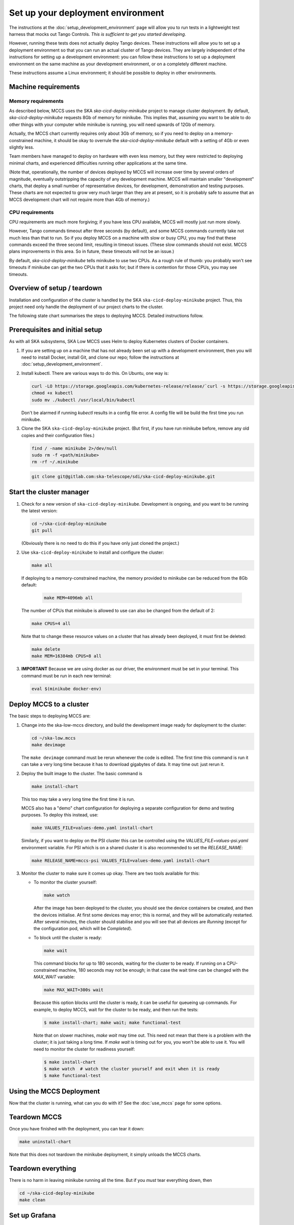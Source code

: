 ==================================
Set up your deployment environment
==================================

The instructions at the :doc:`setup_development_environment` page will
allow you to run tests in a lightweight test harness that mocks out
Tango Controls. *This is sufficient to get you started developing.*

However, running these tests does not actually deploy Tango devices.
These instructions will allow you to set up a deployment environment so
that you can run an actual cluster of Tango devices. They are largely
independent of the instructions for setting up a development
environment: you can follow these instructions to set up a deployment
environment on the same machine as your development environment, or on
a completely different machine.

These instructions assume a Linux environment; it should be possible to
deploy in other environments.

Machine requirements
--------------------

Memory requirements
^^^^^^^^^^^^^^^^^^^
As described below, MCCS uses the SKA `ska-cicd-deploy-minikube` project to
manage cluster deployment. By default, `ska-cicd-deploy-minikube` requests 8Gb of
memory for minikube. This implies that, assuming you want to be able to
do other things with your computer while minikube is running, you will
need upwards of 12Gb of memory.

Actually, the MCCS chart currently requires only about 3Gb of memory, so
if you need to deploy on a memory-constrained machine, it should be okay
to overrule the `ska-cicd-deploy-minikube` default with a setting of 4Gb or even
slightly less.

Team members have managed to deploy on hardware with even less memory,
but they were restricted to deploying minimal charts, and experienced
difficulties running other applications at the same time.

(Note that, operationally, the number of devices deployed by MCCS will
increase over time by several orders of magnitude, eventually
outstripping the capacity of any development machine. MCCS will maintain
smaller "development" charts, that deploy a small number of
representative devices, for development, demonstration and testing
purposes. These charts are not expected to grow very much larger than
they are at present, so it is probably safe to assume that an MCCS
development chart will not require more than 4Gb of memory.)


CPU requirements
^^^^^^^^^^^^^^^^
CPU requirements are much more forgiving; if you have less CPU
available, MCCS will mostly just run more slowly.

However, Tango commands timeout after three seconds (by default), and
some MCCS commands currently take not much less than that to run. So if
you deploy MCCS on a machine with slow or busy CPU, you may find that
these commands exceed the three second limit, resulting in timeout
issues. (These slow commands should not exist. MCCS plans improvements
in this area. So in future, these timeouts will not be an issue.)

By default, `ska-cicd-deploy-minikube` tells minikube to use two CPUs. As a rough
rule of thumb: you probably won't see timeouts if minikube can get the
two CPUs that it asks for; but if there is contention for those CPUs,
you may see timeouts.


Overview of setup / teardown
----------------------------
Installation and configuration of the cluster is handled by the SKA
``ska-cicd-deploy-minikube`` project. Thus, this project need only handle the
deployment of our project charts to the cluster.

The following state chart summarises the steps to deploying MCCS.
Detailed instructions follow.

.. uml:: setup_overview.uml


Prerequisites and initial setup
-------------------------------
As with all SKA subsystems, SKA Low MCCS uses Helm to deploy Kubernetes
clusters of Docker containers.

#. If you are setting up on a machine that has not already been set up
   with a development environment, then you will need to install Docker,
   install Git, and clone our repo; follow the instructions at
   :doc:`setup_development_environment`.
#. Install kubectl. There are various ways to do this. On Ubuntu, one
   way is:

   .. code-block:: bash

      curl -LO https://storage.googleapis.com/kubernetes-release/release/`curl -s https://storage.googleapis.com/kubernetes-release/release/stable.txt`/bin/linux/amd64/kubectl
      chmod +x kubectl
      sudo mv ./kubectl /usr/local/bin/kubectl

   Don't be alarmed if running `kubectl` results in a config file error.
   A config file will be build the first time you run minikube.

#. Clone the SKA ``ska-cicd-deploy-minikube`` project. (But first, if you have
   run minikube before, remove any old copies and their configuration
   files.)
   
   .. code-block:: bash

      find / -name minikube 2>/dev/null
      sudo rm -f <path/minikube>
      rm -rf ~/.minikube

   .. code-block:: bash

      git clone git@gitlab.com:ska-telescope/sdi/ska-cicd-deploy-minikube.git

Start the cluster manager
-------------------------
#. Check for a new version of ``ska-cicd-deploy-minikube``. Development is ongoing,
   and you want to be running the latest version:

   .. code-block:: bash

      cd ~/ska-cicd-deploy-minikube
      git pull

   (Obviously there is no need to do this if you have only just cloned
   the project.)

#. Use ``ska-cicd-deploy-minikube`` to install and configure the cluster:

   .. code-block:: bash

      make all

   If deploying to a memory-constrained machine, the memory provided to
   minikube can be reduced from the 8Gb default:

    .. code-block:: bash

       make MEM=4096mb all

   The number of CPUs that minikube is allowed to use can also be
   changed from the default of 2:

   .. code-block:: bash

      make CPUS=4 all

   Note that to change these resource values on a cluster that has
   already been deployed, it must first be deleted:

   .. code-block:: bash

      make delete
      make MEM=16384mb CPUS=8 all

#. **IMPORTANT** Because we are using docker as our driver, the
   environment must be set in your terminal. This command must be run in
   each new terminal:

   .. code-block:: bash

      eval $(minikube docker-env)


Deploy MCCS to a cluster
------------------------
The basic steps to deploying MCCS are:

#. Change into the ska-low-mccs directory, and build the development
   image ready for deployment to the cluster:

   .. code-block:: bash

      cd ~/ska-low.mccs
      make devimage

   The ``make devimage`` command must be rerun whenever the code is
   edited. The first time this command is run it can take a very long
   time because it has to download gigabytes of data. It may time out:
   just rerun it.

#. Deploy the built image to the cluster. The basic command is

   .. code-block:: bash

      make install-chart

   This too may take a very long time the first time it is run.

   MCCS also has a "demo" chart configuration for deploying a separate
   configuration for demo and testing purposes. To deploy this instead,
   use:

   .. code-block:: bash

      make VALUES_FILE=values-demo.yaml install-chart

   Similarly, if you want to deploy on the PSI cluster this can be
   controlled using the `VALUES_FILE=values-psi.yaml` environment
   variable. For PSI which is on a shared cluster it is also recommended
   to set the `RELEASE_NAME`:

   .. code-block:: bash

      make RELEASE_NAME=mccs-psi VALUES_FILE=values-demo.yaml install-chart

#. Monitor the cluster to make sure it comes up okay. There are two
   tools available for this:

   * To monitor the cluster yourself:
   
     .. code-block:: bash
   
        make watch

     After the image has been deployed to the cluster, you should see
     the device containers be created, and then the devices initialise.
     At first some devices may error; this is normal, and they will be
     automatically restarted. After several minutes, the cluster should
     stabilise and you will see that all devices are `Running` (except
     for the configuration pod, which will be `Completed`).

   * To block until the cluster is ready:

     .. code-block:: bash
   
        make wait
   
     This command blocks for up to 180 seconds, waiting for the cluster
     to be ready. If running on a CPU-constrained machine, 180 seconds
     may not be enough; in that case the wait time can be changed with
     the `MAX_WAIT` variable:

     .. code-block:: bash
   
        make MAX_WAIT=300s wait

     Because this option blocks until the cluster is ready, it can be
     useful for queueing up commands. For example, to deploy MCCS, wait
     for the cluster to be ready, and then run the tests:
   
     .. code-block:: shell-session

        $ make install-chart; make wait; make functional-test

     Note that on slower machines, `make wait` may time out. This need
     not mean that there is a problem with the cluster; it is just
     taking a long time. If `make wait` is timing out for you, you won't
     be able to use it. You will need to monitor the cluster for
     readiness yourself:
   
     .. code-block:: shell-session

        $ make install-chart
        $ make watch  # watch the cluster yourself and exit when it is ready
        $ make functional-test


Using the MCCS Deployment
-------------------------
Now that the cluster is running, what can you do with it? See the
:doc:`use_mccs` page for some options.


Teardown MCCS
-------------
Once you have finished with the deployment, you can tear it down:

.. code-block:: bash

   make uninstall-chart

Note that this does not teardown the minikube deployment, it simply
unloads the MCCS charts.


Teardown everything
-------------------
There is no harm in leaving minikube running all the time. But if you
`must` tear everything down, then

.. code-block:: bash

   cd ~/ska-cicd-deploy-minikube
   make clean


Set up Grafana
--------------

**Currently under rework**

In order to use Grafana to monitor the cluster, an extra step is
required: you must make your Web browser think that
grafana.integration.engageska-portugal.pt is served by your minikube
cluster.

#. Obtain the IP address of your cluster:

   .. code-block:: shell-session

      me@local:~$ minikube ip
      192.168.49.2
      me@local:~$

Add the following line to your hosts file (on Ubuntu this is located at
/etc/hosts).

.. code-block:: text

   192.168.49.2 grafana.integration.engageska-portugal.pt

See the :doc:`use_mccs` page for instructions on using Grafana.
